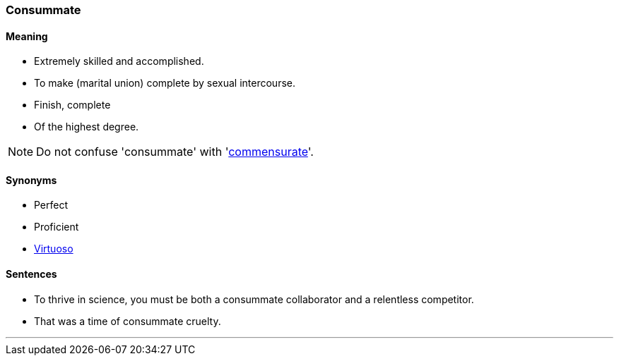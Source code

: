 === Consummate

==== Meaning

* Extremely skilled and accomplished.
* To make (marital union) complete by sexual intercourse.
* Finish, complete
* Of the highest degree.

NOTE: Do not confuse 'consummate' with 'link:#_commensurate[commensurate]'.

==== Synonyms

* Perfect
* Proficient
* link:#_virtuoso[Virtuoso]

==== Sentences

* To thrive in science, you must be both a [.underline]#consummate# collaborator and a relentless competitor.
* That was a time of [.underline]#consummate# cruelty.

'''
